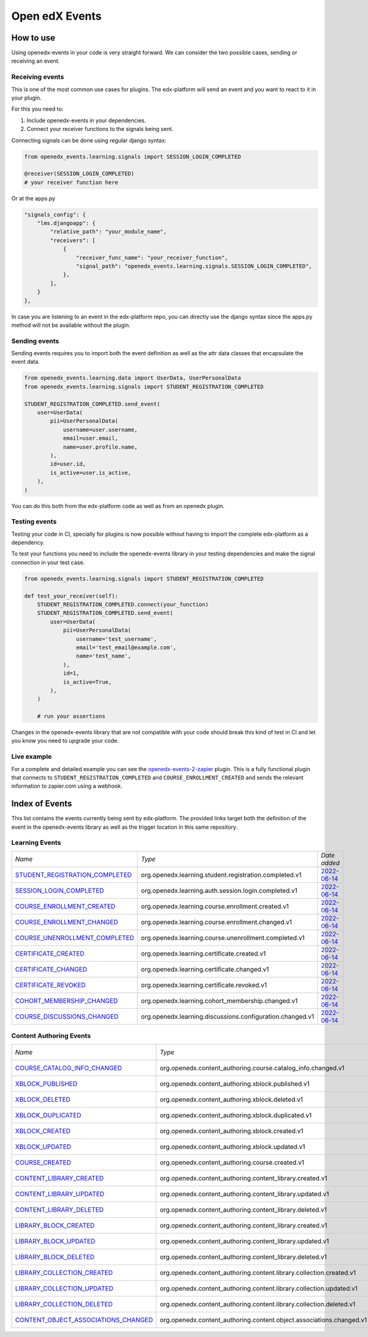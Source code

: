 Open edX Events
===============

How to use
----------

Using openedx-events in your code is very straight forward. We can consider the
two possible cases, sending or receiving an event.


Receiving events
^^^^^^^^^^^^^^^^

This is one of the most common use cases for plugins. The edx-platform will send
an event and you want to react to it in your plugin.

For this you need to:

1. Include openedx-events in your dependencies.
2. Connect your receiver functions to the signals being sent.

Connecting signals can be done using regular django syntax:

.. code-block:: python

    from openedx_events.learning.signals import SESSION_LOGIN_COMPLETED

    @receiver(SESSION_LOGIN_COMPLETED)
    # your receiver function here


Or at the apps.py

.. code-block:: python

    "signals_config": {
        "lms.djangoapp": {
            "relative_path": "your_module_name",
            "receivers": [
                {
                    "receiver_func_name": "your_receiver_function",
                    "signal_path": "openedx_events.learning.signals.SESSION_LOGIN_COMPLETED",
                },
            ],
        }
    },

In case you are listening to an event in the edx-platform repo, you can directly
use the django syntax since the apps.py method will not be available without the
plugin.


Sending events
^^^^^^^^^^^^^^

Sending events requires you to import both the event definition as well as the
attr data classes that encapsulate the event data.

.. code-block:: python

    from openedx_events.learning.data import UserData, UserPersonalData
    from openedx_events.learning.signals import STUDENT_REGISTRATION_COMPLETED

    STUDENT_REGISTRATION_COMPLETED.send_event(
        user=UserData(
            pii=UserPersonalData(
                username=user.username,
                email=user.email,
                name=user.profile.name,
            ),
            id=user.id,
            is_active=user.is_active,
        ),
    )

You can do this both from the edx-platform code as well as from an openedx
plugin.


Testing events
^^^^^^^^^^^^^^

Testing your code in CI, specially for plugins is now possible without having to
import the complete edx-platform as a dependency.

To test your functions you need to include the openedx-events library in your
testing dependencies and make the signal connection in your test case.

.. code-block:: python

    from openedx_events.learning.signals import STUDENT_REGISTRATION_COMPLETED

    def test_your_receiver(self):
        STUDENT_REGISTRATION_COMPLETED.connect(your_function)
        STUDENT_REGISTRATION_COMPLETED.send_event(
            user=UserData(
                pii=UserPersonalData(
                    username='test_username',
                    email='test_email@example.com',
                    name='test_name',
                ),
                id=1,
                is_active=True,
            ),
        )

        # run your assertions


Changes in the openedx-events library that are not compatible with your code
should break this kind of test in CI and let you know you need to upgrade your
code.


Live example
^^^^^^^^^^^^

For a complete and detailed example you can see the `openedx-events-2-zapier`_
plugin. This is a fully functional plugin that connects to
``STUDENT_REGISTRATION_COMPLETED`` and ``COURSE_ENROLLMENT_CREATED`` and sends
the relevant information to zapier.com using a webhook.

.. _openedx-events-2-zapier: https://github.com/eduNEXT/openedx-events-2-zapier


Index of Events
-----------------

This list contains the events currently being sent by edx-platform. The provided
links target both the definition of the event in the openedx-events library as
well as the trigger location in this same repository.


Learning Events
^^^^^^^^^^^^^^^

.. list-table::
   :widths: 35 50 20

   * - *Name*
     - *Type*
     - *Date added*

   * - `STUDENT_REGISTRATION_COMPLETED <https://github.com/eduNEXT/openedx-events/blob/main/openedx_events/learning/signals.py#L24>`_
     - org.openedx.learning.student.registration.completed.v1
     - `2022-06-14 <https://github.com/openedx/edx-platform/blob/master/openedx/core/djangoapps/user_authn/views/register.py#L262>`_

   * - `SESSION_LOGIN_COMPLETED <https://github.com/eduNEXT/openedx-events/blob/main/openedx_events/learning/signals.py#L36>`_
     - org.openedx.learning.auth.session.login.completed.v1
     - `2022-06-14 <https://github.com/openedx/edx-platform/blob/master/openedx/core/djangoapps/user_authn/views/login.py#L320>`_

   * - `COURSE_ENROLLMENT_CREATED <https://github.com/eduNEXT/openedx-events/blob/main/openedx_events/learning/signals.py#L48>`_
     - org.openedx.learning.course.enrollment.created.v1
     - `2022-06-14 <https://github.com/openedx/edx-platform/blob/master/common/djangoapps/student/models.py#L1671>`_

   * - `COURSE_ENROLLMENT_CHANGED <https://github.com/eduNEXT/openedx-events/blob/main/openedx_events/learning/signals.py#L60>`_
     - org.openedx.learning.course.enrollment.changed.v1
     - `2022-06-14 <https://github.com/openedx/edx-platform/blob/master/common/djangoapps/student/models.py#L1430>`_

   * - `COURSE_UNENROLLMENT_COMPLETED <https://github.com/eduNEXT/openedx-events/blob/main/openedx_events/learning/signals.py#L72>`_
     - org.openedx.learning.course.unenrollment.completed.v1
     - `2022-06-14 <https://github.com/openedx/edx-platform/blob/master/common/djangoapps/student/models.py#L1457>`_

   * - `CERTIFICATE_CREATED <https://github.com/eduNEXT/openedx-events/blob/main/openedx_events/learning/signals.py#L84>`_
     - org.openedx.learning.certificate.created.v1
     - `2022-06-14 <https://github.com/openedx/edx-platform/blob/master/lms/djangoapps/certificates/models.py#L514>`_

   * - `CERTIFICATE_CHANGED <https://github.com/eduNEXT/openedx-events/blob/main/openedx_events/learning/signals.py#L94>`_
     - org.openedx.learning.certificate.changed.v1
     - `2022-06-14 <https://github.com/openedx/edx-platform/blob/master/lms/djangoapps/certificates/models.py#L482>`_

   * - `CERTIFICATE_REVOKED <https://github.com/eduNEXT/openedx-events/blob/main/openedx_events/learning/signals.py#L108>`_
     - org.openedx.learning.certificate.revoked.v1
     - `2022-06-14 <https://github.com/openedx/edx-platform/blob/master/lms/djangoapps/certificates/models.py#L402>`_

   * - `COHORT_MEMBERSHIP_CHANGED <https://github.com/eduNEXT/openedx-events/blob/main/openedx_events/learning/signals.py#L120>`_
     - org.openedx.learning.cohort_membership.changed.v1
     - `2022-06-14 <https://github.com/openedx/edx-platform/blob/master/openedx/core/djangoapps/course_groups/models.py#L166>`_

   * - `COURSE_DISCUSSIONS_CHANGED <https://github.com/eduNEXT/openedx-events/blob/main/openedx_events/learning/signals.py#L132>`_
     - org.openedx.learning.discussions.configuration.changed.v1
     - `2022-06-14 <https://github.com/openedx/edx-platform/blob/master/openedx/core/djangoapps/discussions/tasks.py#L30>`_


Content Authoring Events
^^^^^^^^^^^^^^^^^^^^^^^^

.. list-table::
   :widths: 35 50 20

   * - *Name*
     - *Type*
     - *Date added*

   * - `COURSE_CATALOG_INFO_CHANGED <https://github.com/openedx/openedx-events/blob/c0eb4ba1a3d7d066d58e5c87920b8ccb0645f769/openedx_events/content_authoring/signals.py#L25>`_
     - org.openedx.content_authoring.course.catalog_info.changed.v1
     - `2022-08-24 <https://github.com/openedx/edx-platform/blob/a8598fa1fac5e26ac212aa588e8527e727581742/cms/djangoapps/contentstore/signals/handlers.py#L111>`_

   * - `XBLOCK_PUBLISHED <https://github.com/openedx/openedx-events/blob/c0eb4ba1a3d7d066d58e5c87920b8ccb0645f769/openedx_events/content_authoring/signals.py#L63>`_
     - org.openedx.content_authoring.xblock.published.v1
     - `2022-12-06 <https://github.com/openedx/edx-platform/blob/master/xmodule/modulestore/mixed.py#L926>`_

   * - `XBLOCK_DELETED <https://github.com/openedx/openedx-events/blob/c0eb4ba1a3d7d066d58e5c87920b8ccb0645f769/openedx_events/content_authoring/signals.py#L75>`_
     - org.openedx.content_authoring.xblock.deleted.v1
     - `2022-12-06 <https://github.com/openedx/edx-platform/blob/master/xmodule/modulestore/mixed.py#L804>`_

   * - `XBLOCK_DUPLICATED <https://github.com/openedx/openedx-events/blob/c0eb4ba1a3d7d066d58e5c87920b8ccb0645f769/openedx_events/content_authoring/signals.py#L87>`_
     - org.openedx.content_authoring.xblock.duplicated.v1
     - `2022-12-06 <https://github.com/openedx/edx-platform/blob/master/cms/djangoapps/contentstore/views/item.py#L965>`_

   * - `XBLOCK_CREATED <https://github.com/openedx/openedx-events/blob/c0eb4ba1a3d7d066d58e5c87920b8ccb0645f769/openedx_events/content_authoring/signals.py#L36>`_
     - org.openedx.content_authoring.xblock.created.v1
     - 2023-07-20

   * - `XBLOCK_UPDATED <https://github.com/openedx/openedx-events/blob/c0eb4ba1a3d7d066d58e5c87920b8ccb0645f769/openedx_events/content_authoring/signals.py#L47>`_
     - org.openedx.content_authoring.xblock.updated.v1
     - 2023-07-20

   * - `COURSE_CREATED <https://github.com/openedx/openedx-events/blob/c0eb4ba1a3d7d066d58e5c87920b8ccb0645f769/openedx_events/content_authoring/signals.py#L123>`_
     - org.openedx.content_authoring.course.created.v1
     - 2023-07-20

   * - `CONTENT_LIBRARY_CREATED <https://github.com/openedx/openedx-events/blob/c0eb4ba1a3d7d066d58e5c87920b8ccb0645f769/openedx_events/content_authoring/signals.py#L134>`_
     - org.openedx.content_authoring.content_library.created.v1
     - 2023-07-20

   * - `CONTENT_LIBRARY_UPDATED <https://github.com/openedx/openedx-events/blob/c0eb4ba1a3d7d066d58e5c87920b8ccb0645f769/openedx_events/content_authoring/signals.py#L145>`_
     - org.openedx.content_authoring.content_library.updated.v1
     - 2023-07-20

   * - `CONTENT_LIBRARY_DELETED <https://github.com/openedx/openedx-events/blob/c0eb4ba1a3d7d066d58e5c87920b8ccb0645f769/openedx_events/content_authoring/signals.py#L156>`_
     - org.openedx.content_authoring.content_library.deleted.v1
     - 2023-07-20

   * - `LIBRARY_BLOCK_CREATED <https://github.com/openedx/openedx-events/blob/c0eb4ba1a3d7d066d58e5c87920b8ccb0645f769/openedx_events/content_authoring/signals.py#L167>`_
     - org.openedx.content_authoring.content_library.created.v1
     - 2023-07-20

   * - `LIBRARY_BLOCK_UPDATED <https://github.com/openedx/openedx-events/blob/c0eb4ba1a3d7d066d58e5c87920b8ccb0645f769/openedx_events/content_authoring/signals.py#L178>`_
     - org.openedx.content_authoring.content_library.updated.v1
     - 2023-07-20

   * - `LIBRARY_BLOCK_DELETED <https://github.com/openedx/openedx-events/blob/c0eb4ba1a3d7d066d58e5c87920b8ccb0645f769/openedx_events/content_authoring/signals.py#L189>`_
     - org.openedx.content_authoring.content_library.deleted.v1
     - 2023-07-20

   * - `LIBRARY_COLLECTION_CREATED <https://github.com/openedx/openedx-events/blob/main/openedx_events/content_authoring/signals.py#L219>`_
     - org.openedx.content_authoring.content.library.collection.created.v1
     - 2024-08-23

   * - `LIBRARY_COLLECTION_UPDATED <https://github.com/openedx/openedx-events/blob/main/openedx_events/content_authoring/signals.py#L230>`_
     - org.openedx.content_authoring.content.library.collection.updated.v1
     - 2024-08-23

   * - `LIBRARY_COLLECTION_DELETED <https://github.com/openedx/openedx-events/blob/main/openedx_events/content_authoring/signals.py#L241>`_
     - org.openedx.content_authoring.content.library.collection.deleted.v1
     - 2024-08-23

   * - `CONTENT_OBJECT_ASSOCIATIONS_CHANGED <https://github.com/openedx/openedx-events/blob/eb17e03f075b272ad8a29e8435d6a514f8884131/openedx_events/content_authoring/signals.py#L205-L214>`_
     - org.openedx.content_authoring.content.object.associations.changed.v1
     - 2024-09-06
